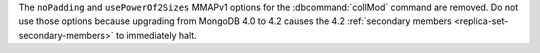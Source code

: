 The ``noPadding`` and ``usePowerOf2Sizes`` MMAPv1 options for the
:dbcommand:`collMod` command are removed. Do not use those options
because upgrading from MongoDB 4.0 to 4.2 causes the 4.2 :ref:`secondary
members <replica-set-secondary-members>` to immediately halt.
